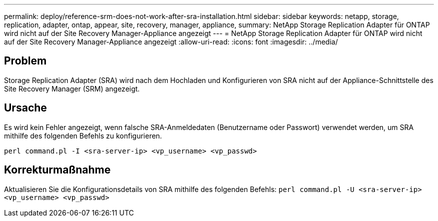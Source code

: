 ---
permalink: deploy/reference-srm-does-not-work-after-sra-installation.html 
sidebar: sidebar 
keywords: netapp, storage, replication, adapter, ontap, appear, site, recovery, manager, appliance, 
summary: NetApp Storage Replication Adapter für ONTAP wird nicht auf der Site Recovery Manager-Appliance angezeigt 
---
= NetApp Storage Replication Adapter für ONTAP wird nicht auf der Site Recovery Manager-Appliance angezeigt
:allow-uri-read: 
:icons: font
:imagesdir: ../media/




== Problem

Storage Replication Adapter (SRA) wird nach dem Hochladen und Konfigurieren von SRA nicht auf der Appliance-Schnittstelle des Site Recovery Manager (SRM) angezeigt.



== Ursache

Es wird kein Fehler angezeigt, wenn falsche SRA-Anmeldedaten (Benutzername oder Passwort) verwendet werden, um SRA mithilfe des folgenden Befehls zu konfigurieren.

`perl command.pl -I <sra-server-ip> <vp_username> <vp_passwd>`



== Korrekturmaßnahme

Aktualisieren Sie die Konfigurationsdetails von SRA mithilfe des folgenden Befehls: `perl command.pl -U <sra-server-ip> <vp_username> <vp_passwd>`
